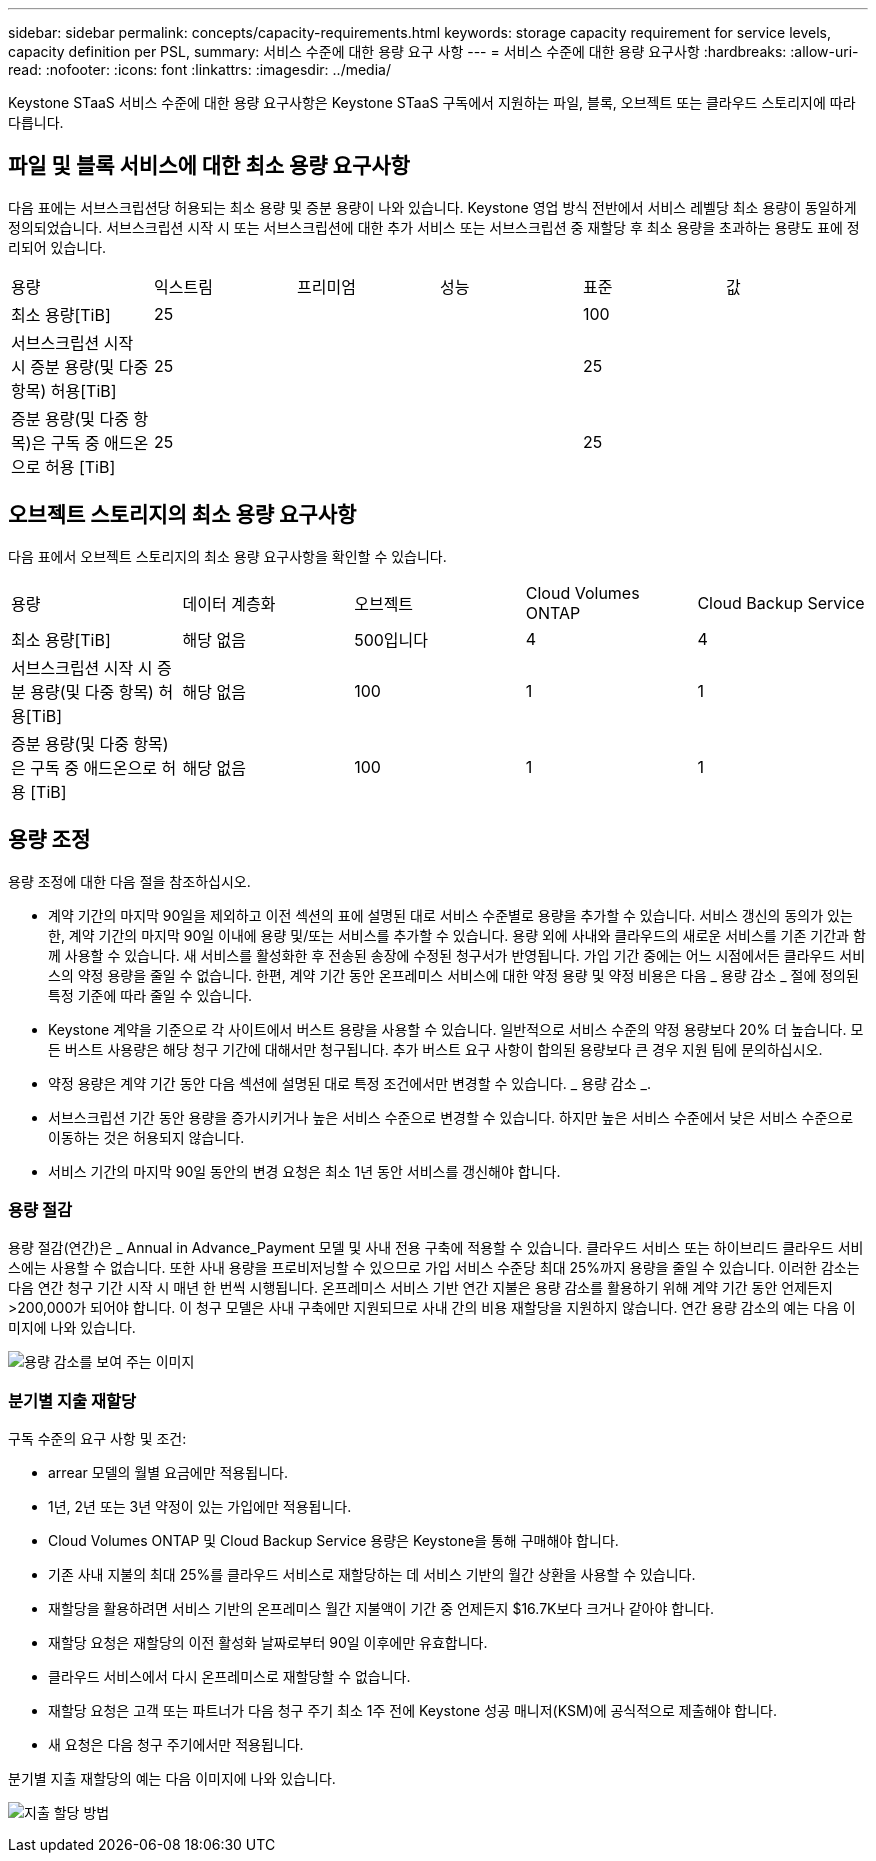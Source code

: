 ---
sidebar: sidebar 
permalink: concepts/capacity-requirements.html 
keywords: storage capacity requirement for service levels, capacity definition per PSL, 
summary: 서비스 수준에 대한 용량 요구 사항 
---
= 서비스 수준에 대한 용량 요구사항
:hardbreaks:
:allow-uri-read: 
:nofooter: 
:icons: font
:linkattrs: 
:imagesdir: ../media/


[role="lead"]
Keystone STaaS 서비스 수준에 대한 용량 요구사항은 Keystone STaaS 구독에서 지원하는 파일, 블록, 오브젝트 또는 클라우드 스토리지에 따라 다릅니다.



== 파일 및 블록 서비스에 대한 최소 용량 요구사항

다음 표에는 서브스크립션당 허용되는 최소 용량 및 증분 용량이 나와 있습니다. Keystone 영업 방식 전반에서 서비스 레벨당 최소 용량이 동일하게 정의되었습니다. 서브스크립션 시작 시 또는 서브스크립션에 대한 추가 서비스 또는 서브스크립션 중 재할당 후 최소 용량을 초과하는 용량도 표에 정리되어 있습니다.

|===


| 용량 | 익스트림 | 프리미엄 | 성능 | 표준 | 값 


 a| 
최소 용량[TiB]
3+| 25 2+| 100 


 a| 
서브스크립션 시작 시 증분 용량(및 다중 항목) 허용[TiB]
3+| 25 2+| 25 


 a| 
증분 용량(및 다중 항목)은 구독 중 애드온으로 허용 [TiB]
3+| 25 2+| 25 
|===


== 오브젝트 스토리지의 최소 용량 요구사항

다음 표에서 오브젝트 스토리지의 최소 용량 요구사항을 확인할 수 있습니다.

|===


| 용량 | 데이터 계층화 | 오브젝트 | Cloud Volumes ONTAP | Cloud Backup Service 


 a| 
최소 용량[TiB]
 a| 
해당 없음
 a| 
500입니다
 a| 
4
 a| 
4



 a| 
서브스크립션 시작 시 증분 용량(및 다중 항목) 허용[TiB]
 a| 
해당 없음
 a| 
100
 a| 
1
 a| 
1



 a| 
증분 용량(및 다중 항목)은 구독 중 애드온으로 허용 [TiB]
 a| 
해당 없음
 a| 
100
 a| 
1
 a| 
1

|===


== 용량 조정

용량 조정에 대한 다음 절을 참조하십시오.

* 계약 기간의 마지막 90일을 제외하고 이전 섹션의 표에 설명된 대로 서비스 수준별로 용량을 추가할 수 있습니다. 서비스 갱신의 동의가 있는 한, 계약 기간의 마지막 90일 이내에 용량 및/또는 서비스를 추가할 수 있습니다. 용량 외에 사내와 클라우드의 새로운 서비스를 기존 기간과 함께 사용할 수 있습니다. 새 서비스를 활성화한 후 전송된 송장에 수정된 청구서가 반영됩니다. 가입 기간 중에는 어느 시점에서든 클라우드 서비스의 약정 용량을 줄일 수 없습니다. 한편, 계약 기간 동안 온프레미스 서비스에 대한 약정 용량 및 약정 비용은 다음 _ 용량 감소 _ 절에 정의된 특정 기준에 따라 줄일 수 있습니다.
* Keystone 계약을 기준으로 각 사이트에서 버스트 용량을 사용할 수 있습니다. 일반적으로 서비스 수준의 약정 용량보다 20% 더 높습니다. 모든 버스트 사용량은 해당 청구 기간에 대해서만 청구됩니다. 추가 버스트 요구 사항이 합의된 용량보다 큰 경우 지원 팀에 문의하십시오.
* 약정 용량은 계약 기간 동안 다음 섹션에 설명된 대로 특정 조건에서만 변경할 수 있습니다. _ 용량 감소 _.
* 서브스크립션 기간 동안 용량을 증가시키거나 높은 서비스 수준으로 변경할 수 있습니다. 하지만 높은 서비스 수준에서 낮은 서비스 수준으로 이동하는 것은 허용되지 않습니다.
* 서비스 기간의 마지막 90일 동안의 변경 요청은 최소 1년 동안 서비스를 갱신해야 합니다.




=== 용량 절감

용량 절감(연간)은 _ Annual in Advance_Payment 모델 및 사내 전용 구축에 적용할 수 있습니다. 클라우드 서비스 또는 하이브리드 클라우드 서비스에는 사용할 수 없습니다. 또한 사내 용량을 프로비저닝할 수 있으므로 가입 서비스 수준당 최대 25%까지 용량을 줄일 수 있습니다. 이러한 감소는 다음 연간 청구 기간 시작 시 매년 한 번씩 시행됩니다. 온프레미스 서비스 기반 연간 지불은 용량 감소를 활용하기 위해 계약 기간 동안 언제든지 >200,000가 되어야 합니다. 이 청구 모델은 사내 구축에만 지원되므로 사내 간의 비용 재할당을 지원하지 않습니다. 연간 용량 감소의 예는 다음 이미지에 나와 있습니다.

image:capacity-reduction.png["용량 감소를 보여 주는 이미지"]



=== 분기별 지출 재할당

구독 수준의 요구 사항 및 조건:

* arrear 모델의 월별 요금에만 적용됩니다.
* 1년, 2년 또는 3년 약정이 있는 가입에만 적용됩니다.
* Cloud Volumes ONTAP 및 Cloud Backup Service 용량은 Keystone을 통해 구매해야 합니다.
* 기존 사내 지불의 최대 25%를 클라우드 서비스로 재할당하는 데 서비스 기반의 월간 상환을 사용할 수 있습니다.
* 재할당을 활용하려면 서비스 기반의 온프레미스 월간 지불액이 기간 중 언제든지 $16.7K보다 크거나 같아야 합니다.
* 재할당 요청은 재할당의 이전 활성화 날짜로부터 90일 이후에만 유효합니다.
* 클라우드 서비스에서 다시 온프레미스로 재할당할 수 없습니다.
* 재할당 요청은 고객 또는 파트너가 다음 청구 주기 최소 1주 전에 Keystone 성공 매니저(KSM)에 공식적으로 제출해야 합니다.
* 새 요청은 다음 청구 주기에서만 적용됩니다.


분기별 지출 재할당의 예는 다음 이미지에 나와 있습니다.

image:spend-alloc.png["지출 할당 방법"]
